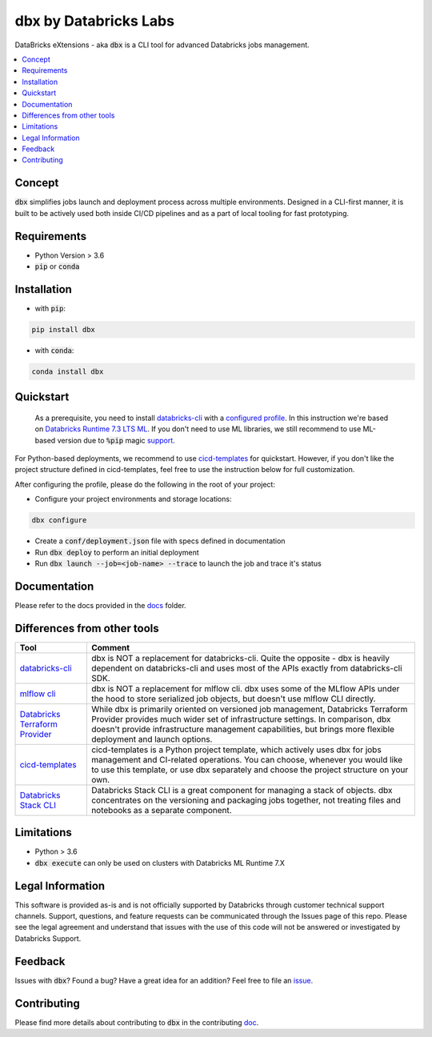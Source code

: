 dbx by Databricks Labs
======================

DataBricks eXtensions - aka :code:`dbx` is a CLI tool for advanced Databricks jobs management.

.. contents:: :local:

Concept
-------

:code:`dbx` simplifies jobs launch and deployment process across multiple environments.
Designed in a CLI-first manner, it is built to be actively used both inside CI/CD pipelines and as a part of local tooling for fast prototyping.

Requirements
------------

* Python Version > 3.6
* :code:`pip` or :code:`conda`

Installation
------------

* with :code:`pip`:

.. code-block::

    pip install dbx

* with :code:`conda`:

.. code-block::

    conda install dbx

Quickstart
----------

    As a prerequisite, you need to install `databricks-cli <https://github.com/databricks/databricks-cli>`_ with a `configured profile <https://docs.databricks.com/dev-tools/cli/index.html#set-up-authentication>`_.
    In this instruction we're based on `Databricks Runtime 7.3 LTS ML <https://docs.databricks.com/release-notes/runtime/7.3ml.html>`_.
    If you don't need to use ML libraries, we still recommend to use ML-based version due to :code:`%pip` magic `support <https://docs.databricks.com/libraries/notebooks-python-libraries.html>`_.


For Python-based deployments, we recommend to use `cicd-templates <https://github.com/databrickslabs/cicd-templates>`_ for quickstart.
However, if you don't like the project structure defined in cicd-templates, feel free to use the instruction below for full customization.

After configuring the profile, please do the following in the root of your project:

- Configure your project environments and storage locations:

.. code-block::

    dbx configure

- Create a :code:`conf/deployment.json` file with specs defined in documentation
- Run :code:`dbx deploy` to perform an initial deployment
- Run :code:`dbx launch --job=<job-name> --trace` to launch the job and trace it's status



Documentation
-------------

Please refer to the docs provided in the `docs <docs>`_ folder.

Differences from other tools
----------------------------

+----------------------------------------------------------------------------------------------------+------------------------------------------------------------------------------------------------------------------------------------------------------------------------------------------------------------------------------------------------------------------------------------+
| Tool                                                                                               | Comment                                                                                                                                                                                                                                                                            |
+====================================================================================================+====================================================================================================================================================================================================================================================================================+
| `databricks-cli <https://github.com/databricks/databricks-cli>`_                                   | dbx is NOT a replacement for databricks-cli. Quite the opposite - dbx is heavily dependent on databricks-cli and uses most of the APIs exactly from databricks-cli SDK.                                                                                                            |
+----------------------------------------------------------------------------------------------------+------------------------------------------------------------------------------------------------------------------------------------------------------------------------------------------------------------------------------------------------------------------------------------+
| `mlflow cli <https://www.mlflow.org/docs/latest/cli.html>`_                                        | dbx is NOT a replacement for mlflow cli. dbx uses some of the MLflow APIs under the hood to store serialized job objects, but doesn't use mlflow CLI directly.                                                                                                                     |
+----------------------------------------------------------------------------------------------------+------------------------------------------------------------------------------------------------------------------------------------------------------------------------------------------------------------------------------------------------------------------------------------+
| `Databricks Terraform Provider <https://github.com/databrickslabs/terraform-provider-databricks>`_ | While dbx is primarily oriented on versioned job management, Databricks Terraform Provider provides much wider set of infrastructure settings. In comparison, dbx doesn't provide infrastructure management capabilities, but brings more flexible deployment and launch options.  |
+----------------------------------------------------------------------------------------------------+------------------------------------------------------------------------------------------------------------------------------------------------------------------------------------------------------------------------------------------------------------------------------------+
| `cicd-templates <https://github.com/databrickslabs/cicd-templates>`_                               | cicd-templates is a Python project template, which actively uses dbx for jobs management and CI-related operations. You can choose, whenever you would like to use this template, or use dbx separately and choose the project structure on your own.                              |
+----------------------------------------------------------------------------------------------------+------------------------------------------------------------------------------------------------------------------------------------------------------------------------------------------------------------------------------------------------------------------------------------+
| `Databricks Stack CLI <https://docs.databricks.com/dev-tools/cli/stack-cli.html>`_                 | Databricks Stack CLI is a great component for managing a stack of objects. dbx concentrates on the versioning and packaging jobs together, not treating files and notebooks as a separate component.                                                                               |
+----------------------------------------------------------------------------------------------------+------------------------------------------------------------------------------------------------------------------------------------------------------------------------------------------------------------------------------------------------------------------------------------+

Limitations
-----------

* Python > 3.6
* :code:`dbx execute` can only be used on clusters with Databricks ML Runtime 7.X


Legal Information
-----------------

This software is provided as-is and is not officially supported by Databricks through customer technical support channels.
Support, questions, and feature requests can be communicated through the Issues page of this repo.
Please see the legal agreement and understand that issues with the use of this code will not be answered or investigated by Databricks Support.

Feedback
--------

Issues with :code:`dbx`? Found a bug? Have a great idea for an addition? Feel free to file an `issue <https://github.com/databrickslabs/dbx/issues/new/choose>`_.

Contributing
------------

Please find more details about contributing to :code:`dbx` in the contributing `doc <https://github.com/databrickslabs/dbx/blob/master/CONTRIBUTING.md>`_.







